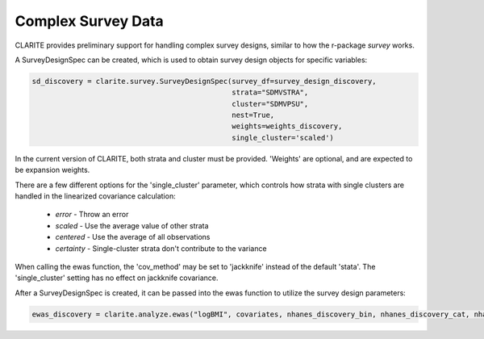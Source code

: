 ===================
Complex Survey Data
===================

CLARITE provides preliminary support for handling complex survey designs, similar to how the r-package *survey* works.

A SurveyDesignSpec can be created, which is used to obtain survey design objects for specific variables:

.. code-block:: python

    sd_discovery = clarite.survey.SurveyDesignSpec(survey_df=survey_design_discovery,
                                                   strata="SDMVSTRA",
                                                   cluster="SDMVPSU",
                                                   nest=True,
                                                   weights=weights_discovery,
                                                   single_cluster='scaled')

In the current version of CLARITE, both strata and cluster must be provided.  'Weights' are optional, and are expected to be expansion weights.

There are a few different options for the 'single_cluster' parameter, which controls how strata with single clusters are handled in the linearized covariance calculation:
    
    * *error* - Throw an error
    * *scaled* - Use the average value of other strata
    * *centered* - Use the average of all observations
    * *certainty* - Single-cluster strata don't contribute to the variance

When calling the ewas function, the 'cov_method' may be set to 'jackknife' instead of the default 'stata'.  The 'single_cluster' setting has no effect on jackknife covariance.

After a SurveyDesignSpec is created, it can be passed into the ewas function to utilize the survey design parameters:

.. code-block:: python

    ewas_discovery = clarite.analyze.ewas("logBMI", covariates, nhanes_discovery_bin, nhanes_discovery_cat, nhanes_discovery_cont, sd_discovery, cov_method='stata')

